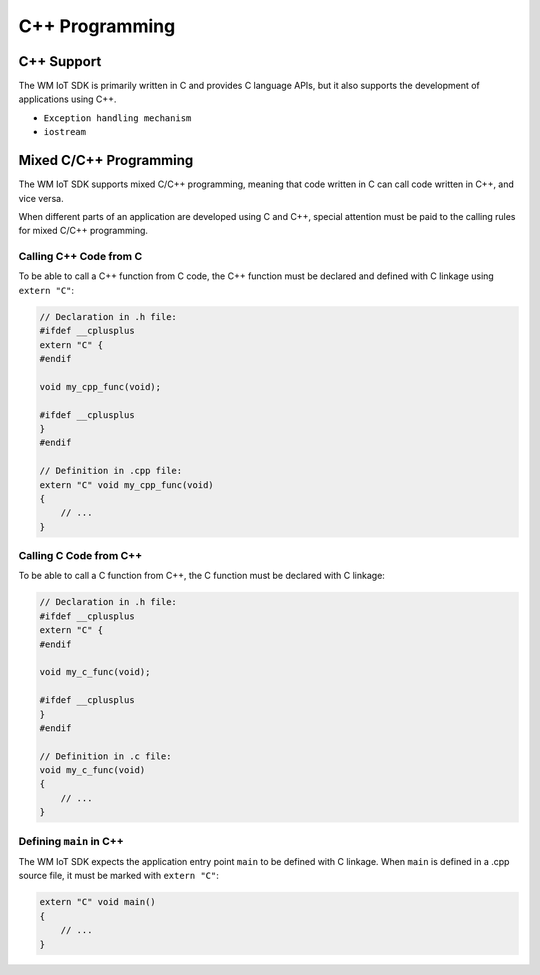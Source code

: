 C++ Programming
===================

C++ Support
--------------------------

The WM IoT SDK is primarily written in C and provides C language APIs, but it also supports  the development of applications using C++.

.. only:: w800

    The highest version of C++ supported by the WM IoT SDK is GNU++14 (or C++14). However, due to the resource constraints of embedded devices, not all C++ features are supported, such as:

- ``Exception handling mechanism``
- ``iostream``

Mixed C/C++ Programming
------------------------------

The WM IoT SDK supports mixed C/C++ programming, meaning that code written in C can call code written in C++, and vice versa.

When different parts of an application are developed using C and C++, special attention must be paid to the calling rules for mixed C/C++ programming.

Calling C++ Code from C
~~~~~~~~~~~~~~~~~~~~~~~~~~~~~~

To be able to call a C++ function from C code, the C++ function must be declared and defined with C linkage using ``extern "C"``:

.. code-block:: c

    // Declaration in .h file:
    #ifdef __cplusplus
    extern "C" {
    #endif

    void my_cpp_func(void);

    #ifdef __cplusplus
    }
    #endif

    // Definition in .cpp file:
    extern "C" void my_cpp_func(void) 
    {
        // ...
    }

Calling C Code from C++
~~~~~~~~~~~~~~~~~~~~~~~~~~~~~~~

To be able to call a C function from C++, the C function must be declared with C linkage:

.. code-block:: c

    // Declaration in .h file:
    #ifdef __cplusplus
    extern "C" {
    #endif

    void my_c_func(void);

    #ifdef __cplusplus
    }
    #endif

    // Definition in .c file:
    void my_c_func(void) 
    {
        // ...
    }

Defining ``main`` in C++
~~~~~~~~~~~~~~~~~~~~~~~~~~~~~~~

The WM IoT SDK expects the application entry point ``main`` to be defined with C linkage. When ``main`` is defined in a .cpp source file, it must be marked with ``extern "C"``:

.. code-block:: c

    extern "C" void main()
    {
        // ...
    }
